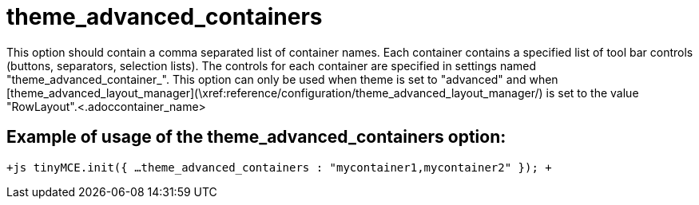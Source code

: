 :rootDir: ./../../
:partialsDir: {rootDir}partials/
= theme_advanced_containers

This option should contain a comma separated list of container names. Each container contains a specified list of tool bar controls (buttons, separators, selection lists). The controls for each container are specified in settings named "theme_advanced_container_+++<container_name>+++". This option can only be used when theme is set to "advanced" and when [theme_advanced_layout_manager](\xref:reference/configuration/theme_advanced_layout_manager/) is set to the value "RowLayout".+++<.adoccontainer_name>+++

[[example-of-usage-of-the-theme_advanced_containers-option]]
== Example of usage of the theme_advanced_containers option:
anchor:exampleofusageofthetheme_advanced_containersoption[historical anchor]

`+js
tinyMCE.init({
  ...
  theme_advanced_containers : "mycontainer1,mycontainer2"
});
+`
